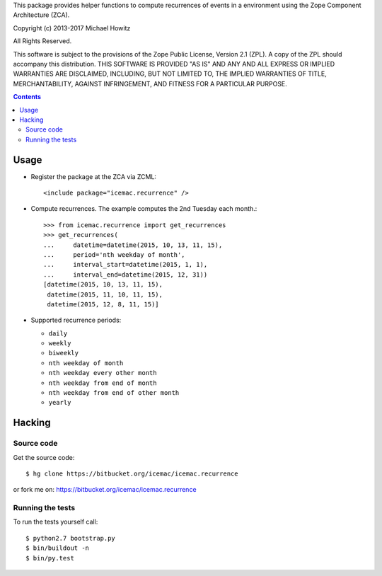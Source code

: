 This package provides helper functions to compute recurrences of events in a
environment using the Zope Component Architecture (ZCA).

Copyright (c) 2013-2017 Michael Howitz

All Rights Reserved.

This software is subject to the provisions of the Zope Public License,
Version 2.1 (ZPL).  A copy of the ZPL should accompany this distribution.
THIS SOFTWARE IS PROVIDED "AS IS" AND ANY AND ALL EXPRESS OR IMPLIED
WARRANTIES ARE DISCLAIMED, INCLUDING, BUT NOT LIMITED TO, THE IMPLIED
WARRANTIES OF TITLE, MERCHANTABILITY, AGAINST INFRINGEMENT, AND FITNESS
FOR A PARTICULAR PURPOSE.

.. contents::

=====
Usage
=====

* Register the package at the ZCA via ZCML::

  <include package="icemac.recurrence" />

* Compute recurrences. The example computes the 2nd Tuesday each month.::

      >>> from icemac.recurrence import get_recurrences
      >>> get_recurrences(
      ...     datetime=datetime(2015, 10, 13, 11, 15),
      ...     period='nth weekday of month',
      ...     interval_start=datetime(2015, 1, 1),
      ...     interval_end=datetime(2015, 12, 31))
      [datetime(2015, 10, 13, 11, 15),
       datetime(2015, 11, 10, 11, 15),
       datetime(2015, 12, 8, 11, 15)]

* Supported recurrence periods:

  * ``daily``
  * ``weekly``
  * ``biweekly``
  * ``nth weekday of month``
  * ``nth weekday every other month``
  * ``nth weekday from end of month``
  * ``nth weekday from end of other month``
  * ``yearly``

=========
 Hacking
=========

Source code
===========

Get the source code::

   $ hg clone https://bitbucket.org/icemac/icemac.recurrence

or fork me on: https://bitbucket.org/icemac/icemac.recurrence

Running the tests
=================

To run the tests yourself call::

  $ python2.7 bootstrap.py
  $ bin/buildout -n
  $ bin/py.test
